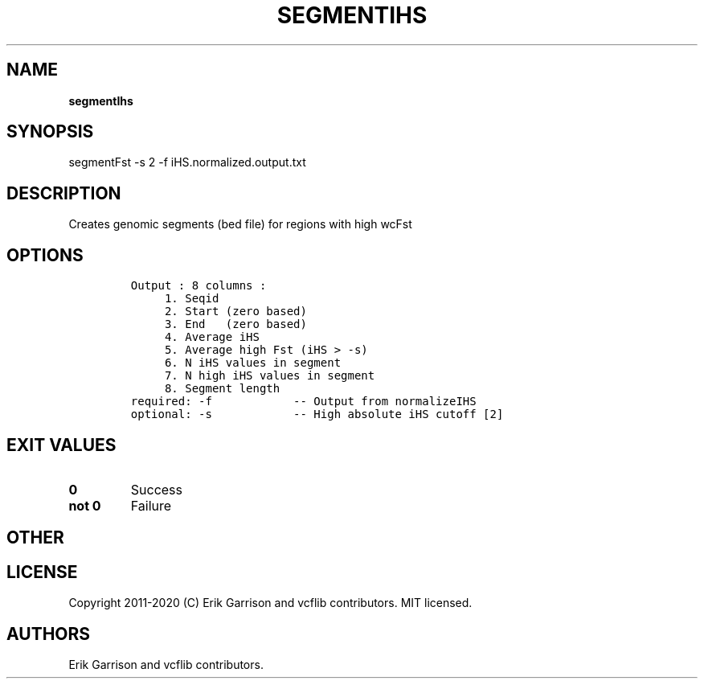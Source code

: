 .\" Automatically generated by Pandoc 2.7.3
.\"
.TH "SEGMENTIHS" "1" "" "segmentIhs (vcflib)" "segmentIhs (VCF unknown)"
.hy
.SH NAME
.PP
\f[B]segmentIhs\f[R]
.SH SYNOPSIS
.PP
segmentFst -s 2 -f iHS.normalized.output.txt
.SH DESCRIPTION
.PP
Creates genomic segments (bed file) for regions with high wcFst
.SH OPTIONS
.IP
.nf
\f[C]

Output : 8 columns :                 
     1. Seqid                        
     2. Start (zero based)           
     3. End   (zero based)           
     4. Average iHS                  
     5. Average high Fst (iHS > -s)  
     6. N iHS values in segment      
     7. N high iHS values in segment 
     8. Segment length               
required: -f            -- Output from normalizeIHS     
optional: -s            -- High absolute iHS cutoff [2] 

\f[R]
.fi
.SH EXIT VALUES
.TP
.B \f[B]0\f[R]
Success
.TP
.B \f[B]not 0\f[R]
Failure
.SH OTHER
.SH LICENSE
.PP
Copyright 2011-2020 (C) Erik Garrison and vcflib contributors.
MIT licensed.
.SH AUTHORS
Erik Garrison and vcflib contributors.
